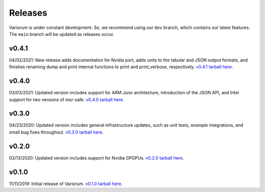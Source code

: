 .. # Copyright 2019-2021 Lawrence Livermore National Security, LLC and other
   # Variorum Project Developers. See the top-level LICENSE file for details.
   #
   # SPDX-License-Identifier: MIT

##########
 Releases
##########

Variorum is under constant development. So, we recommend using our ``dev``
branch, which contains our latest features. The ``main`` branch will be updated
as releases occur.

********
 v0.4.1
********

04/02/2021: New release adds documentation for Nvidia port, adds units to the
tabular and JSON output formats, and finishes renaming dump and print internal
functions to print and print_verbose, respectively.  `v0.4.1 tarball here
<https://github.com/LLNL/variorum/archive/v0.4.1.tar.gz>`_.

********
 v0.4.0
********

03/03/2021: Updated version includes support for ARM Juno architecture,
introduction of the JSON API, and Intel support for two versions of msr-safe.
`v0.4.0 tarball here
<https://github.com/LLNL/variorum/archive/v0.4.0.tar.gz>`_.

********
 v0.3.0
********

04/23/2020: Updated version includes general infrastructure updates, such as
unit tests, example integrations, and small bug fixes throughout. `v0.3.0
tarball here <https://github.com/LLNL/variorum/archive/v0.3.0.tar.gz>`_.

********
 v0.2.0
********

03/13/2020: Updated version includes support for Nvidia GPGPUs. `v0.2.0 tarball
here <https://github.com/LLNL/variorum/archive/v0.2.0.tar.gz>`_.

********
 v0.1.0
********

11/11/2019: Initial release of Variorum. `v0.1.0 tarball here
<https://github.com/LLNL/variorum/archive/v0.1.0.tar.gz>`_.
